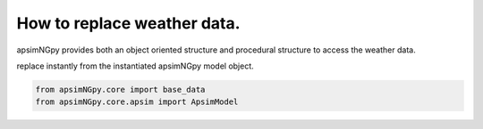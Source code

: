 How to replace weather data.
============================
apsimNGpy provides both an object oriented structure and procedural structure to access the weather data.

replace instantly from the instantiated apsimNGpy model object.

.. code-block:: python

         from apsimNGpy.core import base_data
         from apsimNGpy.core.apsim import ApsimModel